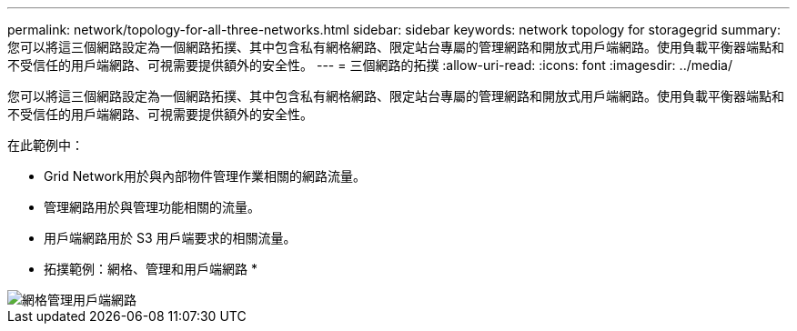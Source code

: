 ---
permalink: network/topology-for-all-three-networks.html 
sidebar: sidebar 
keywords: network topology for storagegrid 
summary: 您可以將這三個網路設定為一個網路拓撲、其中包含私有網格網路、限定站台專屬的管理網路和開放式用戶端網路。使用負載平衡器端點和不受信任的用戶端網路、可視需要提供額外的安全性。 
---
= 三個網路的拓撲
:allow-uri-read: 
:icons: font
:imagesdir: ../media/


[role="lead"]
您可以將這三個網路設定為一個網路拓撲、其中包含私有網格網路、限定站台專屬的管理網路和開放式用戶端網路。使用負載平衡器端點和不受信任的用戶端網路、可視需要提供額外的安全性。

在此範例中：

* Grid Network用於與內部物件管理作業相關的網路流量。
* 管理網路用於與管理功能相關的流量。
* 用戶端網路用於 S3 用戶端要求的相關流量。


* 拓撲範例：網格、管理和用戶端網路 *

image::../media/grid_admin_client_networks.png[網格管理用戶端網路]
